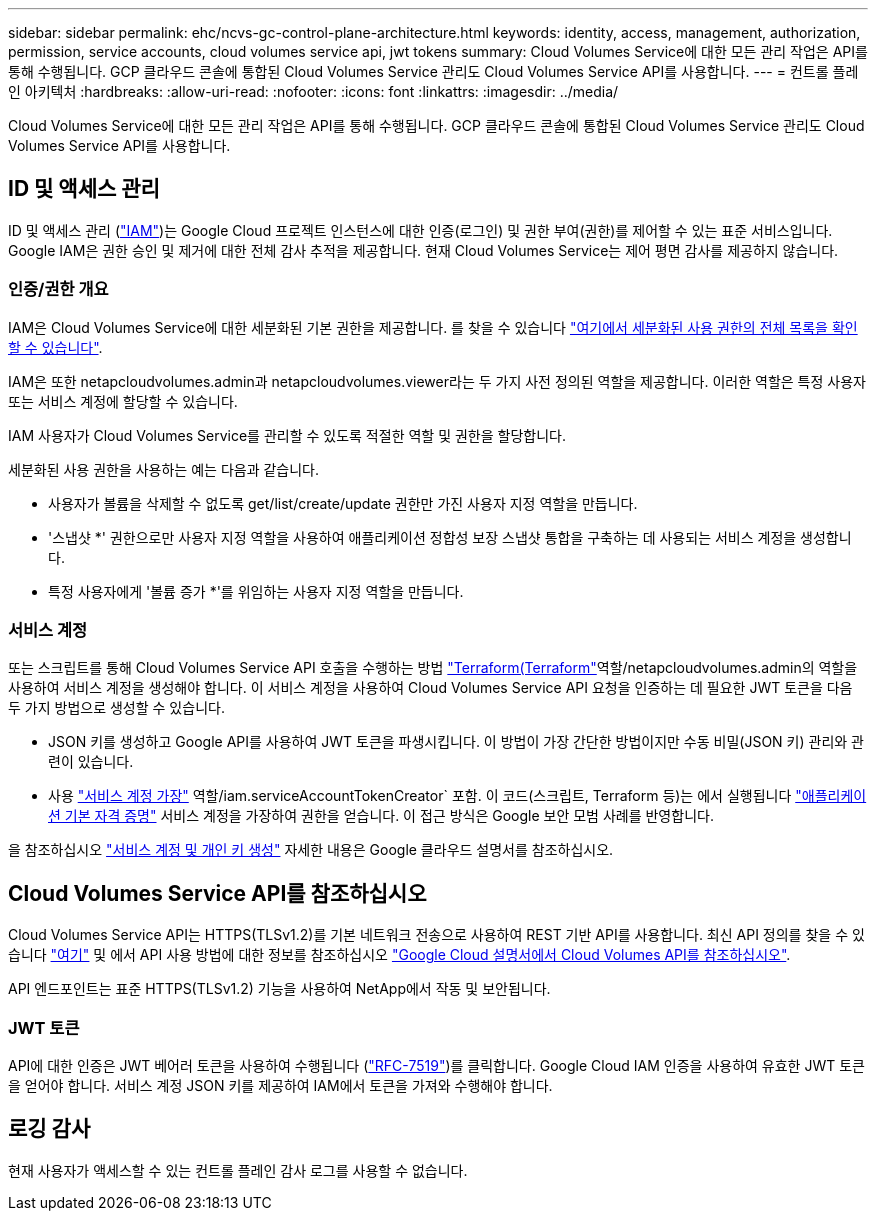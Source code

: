 ---
sidebar: sidebar 
permalink: ehc/ncvs-gc-control-plane-architecture.html 
keywords: identity, access, management, authorization, permission, service accounts, cloud volumes service api, jwt tokens 
summary: Cloud Volumes Service에 대한 모든 관리 작업은 API를 통해 수행됩니다. GCP 클라우드 콘솔에 통합된 Cloud Volumes Service 관리도 Cloud Volumes Service API를 사용합니다. 
---
= 컨트롤 플레인 아키텍처
:hardbreaks:
:allow-uri-read: 
:nofooter: 
:icons: font
:linkattrs: 
:imagesdir: ../media/


[role="lead"]
Cloud Volumes Service에 대한 모든 관리 작업은 API를 통해 수행됩니다. GCP 클라우드 콘솔에 통합된 Cloud Volumes Service 관리도 Cloud Volumes Service API를 사용합니다.



== ID 및 액세스 관리

ID 및 액세스 관리 (https://cloud.google.com/iam/docs/overview["IAM"^])는 Google Cloud 프로젝트 인스턴스에 대한 인증(로그인) 및 권한 부여(권한)를 제어할 수 있는 표준 서비스입니다. Google IAM은 권한 승인 및 제거에 대한 전체 감사 추적을 제공합니다. 현재 Cloud Volumes Service는 제어 평면 감사를 제공하지 않습니다.



=== 인증/권한 개요

IAM은 Cloud Volumes Service에 대한 세분화된 기본 권한을 제공합니다. 를 찾을 수 있습니다 https://cloud.google.com/architecture/partners/netapp-cloud-volumes/security-considerations?hl=en_US["여기에서 세분화된 사용 권한의 전체 목록을 확인할 수 있습니다"^].

IAM은 또한 netapcloudvolumes.admin과 netapcloudvolumes.viewer라는 두 가지 사전 정의된 역할을 제공합니다. 이러한 역할은 특정 사용자 또는 서비스 계정에 할당할 수 있습니다.

IAM 사용자가 Cloud Volumes Service를 관리할 수 있도록 적절한 역할 및 권한을 할당합니다.

세분화된 사용 권한을 사용하는 예는 다음과 같습니다.

* 사용자가 볼륨을 삭제할 수 없도록 get/list/create/update 권한만 가진 사용자 지정 역할을 만듭니다.
* '스냅샷 *' 권한으로만 사용자 지정 역할을 사용하여 애플리케이션 정합성 보장 스냅샷 통합을 구축하는 데 사용되는 서비스 계정을 생성합니다.
* 특정 사용자에게 '볼륨 증가 *'를 위임하는 사용자 지정 역할을 만듭니다.




=== 서비스 계정

또는 스크립트를 통해 Cloud Volumes Service API 호출을 수행하는 방법 https://registry.terraform.io/providers/NetApp/netapp-gcp/latest/docs["Terraform(Terraform"^]역할/netapcloudvolumes.admin의 역할을 사용하여 서비스 계정을 생성해야 합니다. 이 서비스 계정을 사용하여 Cloud Volumes Service API 요청을 인증하는 데 필요한 JWT 토큰을 다음 두 가지 방법으로 생성할 수 있습니다.

* JSON 키를 생성하고 Google API를 사용하여 JWT 토큰을 파생시킵니다. 이 방법이 가장 간단한 방법이지만 수동 비밀(JSON 키) 관리와 관련이 있습니다.
* 사용 https://cloud.google.com/iam/docs/impersonating-service-accounts["서비스 계정 가장"^] 역할/iam.serviceAccountTokenCreator` 포함. 이 코드(스크립트, Terraform 등)는 에서 실행됩니다 https://google.aip.dev/auth/4110["애플리케이션 기본 자격 증명"^] 서비스 계정을 가장하여 권한을 얻습니다. 이 접근 방식은 Google 보안 모범 사례를 반영합니다.


을 참조하십시오 https://cloud.google.com/architecture/partners/netapp-cloud-volumes/api?hl=en_US["서비스 계정 및 개인 키 생성"^] 자세한 내용은 Google 클라우드 설명서를 참조하십시오.



== Cloud Volumes Service API를 참조하십시오

Cloud Volumes Service API는 HTTPS(TLSv1.2)를 기본 네트워크 전송으로 사용하여 REST 기반 API를 사용합니다. 최신 API 정의를 찾을 수 있습니다 https://cloudvolumesgcp-api.netapp.com/swagger.json["여기"^] 및 에서 API 사용 방법에 대한 정보를 참조하십시오 https://cloud.google.com/architecture/partners/netapp-cloud-volumes/api?hl=en_US["Google Cloud 설명서에서 Cloud Volumes API를 참조하십시오"^].

API 엔드포인트는 표준 HTTPS(TLSv1.2) 기능을 사용하여 NetApp에서 작동 및 보안됩니다.



=== JWT 토큰

API에 대한 인증은 JWT 베어러 토큰을 사용하여 수행됩니다 (https://datatracker.ietf.org/doc/html/rfc7519["RFC-7519"^])를 클릭합니다. Google Cloud IAM 인증을 사용하여 유효한 JWT 토큰을 얻어야 합니다. 서비스 계정 JSON 키를 제공하여 IAM에서 토큰을 가져와 수행해야 합니다.



== 로깅 감사

현재 사용자가 액세스할 수 있는 컨트롤 플레인 감사 로그를 사용할 수 없습니다.
